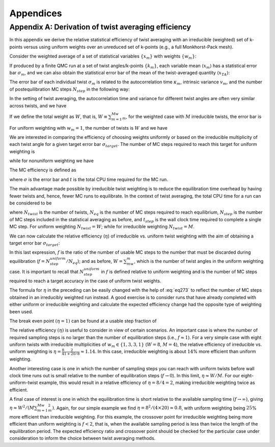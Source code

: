 .. _appendices:

Appendices
==========

.. _appendix-a:

Appendix A: Derivation of twist averaging efficiency
----------------------------------------------------

In this appendix we derive the relative statistical efficiency of twist
averaging with an irreducible (weighted) set of k-points versus using
uniform weights over an unreduced set of k-points (e.g., a full
Monkhorst-Pack mesh).

Consider the weighted average of a set of statistical variables
:math:`\{x_m\}` with weights :math:`\{w_m\}`:

.. math::
  :label: eq266

   \begin{aligned}
     x_{TA} = \frac{\sum_mw_mx_m}{\sum_mw_m}\:.\end{aligned}

If produced by a finite QMC run at a set of twist angles/k-points
:math:`\{k_m\}`, each variable mean :math:`\langle{x_m}\rangle` has a statistical
error bar :math:`\sigma_m`, and we can also obtain the statistical error
bar of the mean of the twist-averaged quantity :math:`\langle{x_{TA}\rangle}`:

.. math::
  :label: eq267

   \begin{aligned}
     \sigma_{TA} = \frac{\left(\sum_mw_m^2\sigma_m^2\right)^{1/2}}{\sum_mw_m}\:.\end{aligned}

The error bar of each individual twist :math:`\sigma_m` is related to
the autocorrelation time :math:`\kappa_m`, intrinsic variance
:math:`v_m`, and the number of postequilibration MC steps
:math:`N_{step}` in the following way:

.. math::
  :label: eq268

   \begin{aligned}
     \sigma_m^2=\frac{\kappa_mv_m}{N_{step}}\:.\end{aligned}

In the setting of twist averaging, the autocorrelation time and variance
for different twist angles are often very similar across twists, and we
have

.. math::
  :label: eq269

   \begin{aligned}
     \sigma_m^2=\sigma^2=\frac{\kappa v}{N_{step}}\:.\end{aligned}

If we define the total weight as :math:`W`, that is,
:math:`W\equiv\sum_{m=1}^Mw_m`, for the weighted case with :math:`M`
irreducible twists, the error bar is

.. math::
  :label: eq270

   \begin{aligned}
     \sigma_{TA}^{weighted}=\frac{\left(\sum_{m=1}^Mw_m^2\right)^{1/2}}{W}\sigma\:.\end{aligned}

For uniform weighting with :math:`w_m=1`, the number of twists is
:math:`W` and we have

.. math::
  :label: eq271

   \begin{aligned}
     \sigma_{TA}^{uniform}=\frac{1}{\sqrt{W}}\sigma\:.\end{aligned}

We are interested in comparing the efficiency of choosing weights
uniformly or based on the irreducible multiplicity of each twist angle
for a given target error bar :math:`\sigma_{target}`. The number of MC
steps required to reach this target for uniform weighting is

.. math::
  :label: eq272

   \begin{aligned}
     N_{step}^{uniform} = \frac{1}{W}\frac{\kappa v}{\sigma_{target}^2}\:,\end{aligned}

while for nonuniform weighting we have

.. math::
  :label: eq273

   \begin{aligned}
     N_{step}^{weighted} &= \frac{\sum_{m=1}^Mw_m^2}{W^2}\frac{\kappa v}{\sigma_{target}^2} \nonumber\:,\\
                     &=\frac{\sum_{m=1}^Mw_m^2}{W}N_{step}^{uniform}\:.\end{aligned}

The MC efficiency is defined as

.. math::
  :label: eq274

   \begin{aligned}
     \xi = \frac{1}{\sigma^2t}\:,\end{aligned}

where :math:`\sigma` is the error bar and :math:`t` is the total CPU
time required for the MC run.

The main advantage made possible by irreducible twist weighting is to
reduce the equilibration time overhead by having fewer twists and,
hence, fewer MC runs to equilibrate. In the context of twist averaging,
the total CPU time for a run can be considered to be

.. math::
  :label: eq275

   \begin{aligned}
     t=N_{twist}(N_{eq}+N_{step})t_{step}\:,\end{aligned}

where :math:`N_{twist}` is the number of twists, :math:`N_{eq}` is the
number of MC steps required to reach equilibrium, :math:`N_{step}` is
the number of MC steps included in the statistical averaging as before,
and :math:`t_{step}` is the wall clock time required to complete a
single MC step. For uniform weighting :math:`N_{twist}=W`; while for
irreducible weighting :math:`N_{twist}=M`.

We can now calculate the relative efficiency (:math:`\eta`) of
irreducible vs. uniform twist weighting with the aim of obtaining a
target error bar :math:`\sigma_{target}`:

.. math::
  :label: eq276

   \begin{aligned}
     \eta &= \frac{\xi_{TA}^{weighted}}{\xi_{TA}^{uniform}} \nonumber\:, \\
          &= \frac{\sigma_{target}^2t_{TA}^{uniform}}{\sigma_{target}^2t_{TA}^{weighted}} \nonumber\:, \\
          &= \frac{W(N_{eq}+N_{step}^{uniform})}{M(N_{eq}+N_{step}^{weighted})} \nonumber\:, \\
          &= \frac{W(N_{eq}+N_{step}^{uniform})}{M(N_{eq}+\frac{\sum_{m=1}^Mw_m^2}{W}N_{step}^{uniform})} \nonumber\:, \\
          &= \frac{W}{M}\frac{1+f}{1+\frac{\sum_{m=1}^Mw_m^2}{W}f}\:.\end{aligned}

In this last expression, :math:`f` is the ratio of the number of usable
MC steps to the number that must be discarded during equilibration
(:math:`f=N_{step}^{uniform}/N_{eq}`); and as before,
:math:`W=\sum_mw_m`, which is the number of twist angles in the uniform
weighting case. It is important to recall that
:math:`N_{step}^{uniform}` in :math:`f` is defined relative to uniform
weighting and is the number of MC steps required to reach a target
accuracy in the case of uniform twist weights.

The formula for :math:`\eta` in the preceding can be easily changed with
the help of :eq:`eq273` to reflect the number of MC
steps obtained in an irreducibly weighted run instead. A good exercise
is to consider runs that have already completed with either uniform or
irreducible weighting and calculate the expected efficiency change had
the opposite type of weighting been used.

The break even point :math:`(\eta=1)` can be found at a usable step
fraction of

.. math::
  :label: eq277

   \begin{aligned}
     f=\frac{W-M}{M\frac{\sum_{m=1}^Mw_m^2}{W}-W}\:.\end{aligned}

The relative efficiency :math:`(\eta)` is useful to consider in view of
certain scenarios. An important case is where the number of required
sampling steps is no larger than the number of equilibration steps
(i.e., :math:`f\approx 1`). For a very simple case with eight uniform
twists with irreducible multiplicities of :math:`w_m\in\{1,3,3,1\}`
(:math:`W=8`, :math:`M=4`), the relative efficiency of irreducible vs.
uniform weighting is
:math:`\eta=\frac{8}{4}\frac{2}{1+20/8}\approx 1.14`. In this case,
irreducible weighting is about :math:`14`\ % more efficient than uniform
weighting.

Another interesting case is one in which the number of sampling steps
you can reach with uniform twists before wall clock time runs out is
small relative to the number of equilibration steps
(:math:`f\rightarrow 0`). In this limit, :math:`\eta\approx W/M`. For
our eight-uniform-twist example, this would result in a relative
efficiency of :math:`\eta=8/4=2`, making irreducible weighting twice as
efficient.

A final case of interest is one in which the equilibration time is short
relative to the available sampling time :math:`(f\rightarrow\infty)`,
giving :math:`\eta\approx W^2/(M\sum_{m=1}^Mw_m^2)`. Again, for our
simple example we find :math:`\eta=8^2/(4\times 20)\approx 0.8`, with
uniform weighting being :math:`25`\ % more efficient than irreducible
weighting. For this example, the crossover point for irreducible
weighting being more efficient than uniform weighting is :math:`f<2`,
that is, when the available sampling period is less than twice the
length of the equilibration period. The expected efficiency ratio and
crossover point should be checked for the particular case under
consideration to inform the choice between twist averaging methods.
